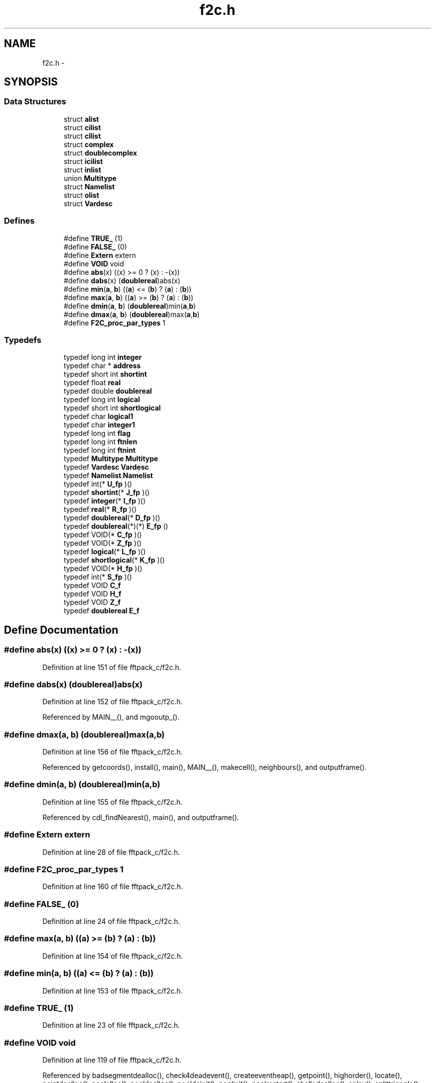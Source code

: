 .TH "f2c.h" 3 "23 Dec 2003" "imcat" \" -*- nroff -*-
.ad l
.nh
.SH NAME
f2c.h \- 
.SH SYNOPSIS
.br
.PP
.SS "Data Structures"

.in +1c
.ti -1c
.RI "struct \fBalist\fP"
.br
.ti -1c
.RI "struct \fBcilist\fP"
.br
.ti -1c
.RI "struct \fBcllist\fP"
.br
.ti -1c
.RI "struct \fBcomplex\fP"
.br
.ti -1c
.RI "struct \fBdoublecomplex\fP"
.br
.ti -1c
.RI "struct \fBicilist\fP"
.br
.ti -1c
.RI "struct \fBinlist\fP"
.br
.ti -1c
.RI "union \fBMultitype\fP"
.br
.ti -1c
.RI "struct \fBNamelist\fP"
.br
.ti -1c
.RI "struct \fBolist\fP"
.br
.ti -1c
.RI "struct \fBVardesc\fP"
.br
.in -1c
.SS "Defines"

.in +1c
.ti -1c
.RI "#define \fBTRUE_\fP   (1)"
.br
.ti -1c
.RI "#define \fBFALSE_\fP   (0)"
.br
.ti -1c
.RI "#define \fBExtern\fP   extern"
.br
.ti -1c
.RI "#define \fBVOID\fP   void"
.br
.ti -1c
.RI "#define \fBabs\fP(x)   ((x) >= 0 ? (x) : -(x))"
.br
.ti -1c
.RI "#define \fBdabs\fP(x)   (\fBdoublereal\fP)abs(x)"
.br
.ti -1c
.RI "#define \fBmin\fP(\fBa\fP, \fBb\fP)   ((\fBa\fP) <= (\fBb\fP) ? (\fBa\fP) : (\fBb\fP))"
.br
.ti -1c
.RI "#define \fBmax\fP(\fBa\fP, \fBb\fP)   ((\fBa\fP) >= (\fBb\fP) ? (\fBa\fP) : (\fBb\fP))"
.br
.ti -1c
.RI "#define \fBdmin\fP(\fBa\fP, \fBb\fP)   (\fBdoublereal\fP)min(\fBa\fP,\fBb\fP)"
.br
.ti -1c
.RI "#define \fBdmax\fP(\fBa\fP, \fBb\fP)   (\fBdoublereal\fP)max(\fBa\fP,\fBb\fP)"
.br
.ti -1c
.RI "#define \fBF2C_proc_par_types\fP   1"
.br
.in -1c
.SS "Typedefs"

.in +1c
.ti -1c
.RI "typedef long int \fBinteger\fP"
.br
.ti -1c
.RI "typedef char * \fBaddress\fP"
.br
.ti -1c
.RI "typedef short int \fBshortint\fP"
.br
.ti -1c
.RI "typedef float \fBreal\fP"
.br
.ti -1c
.RI "typedef double \fBdoublereal\fP"
.br
.ti -1c
.RI "typedef long int \fBlogical\fP"
.br
.ti -1c
.RI "typedef short int \fBshortlogical\fP"
.br
.ti -1c
.RI "typedef char \fBlogical1\fP"
.br
.ti -1c
.RI "typedef char \fBinteger1\fP"
.br
.ti -1c
.RI "typedef long int \fBflag\fP"
.br
.ti -1c
.RI "typedef long int \fBftnlen\fP"
.br
.ti -1c
.RI "typedef long int \fBftnint\fP"
.br
.ti -1c
.RI "typedef \fBMultitype\fP \fBMultitype\fP"
.br
.ti -1c
.RI "typedef \fBVardesc\fP \fBVardesc\fP"
.br
.ti -1c
.RI "typedef \fBNamelist\fP \fBNamelist\fP"
.br
.ti -1c
.RI "typedef int(* \fBU_fp\fP )()"
.br
.ti -1c
.RI "typedef \fBshortint\fP(* \fBJ_fp\fP )()"
.br
.ti -1c
.RI "typedef \fBinteger\fP(* \fBI_fp\fP )()"
.br
.ti -1c
.RI "typedef \fBreal\fP(* \fBR_fp\fP )()"
.br
.ti -1c
.RI "typedef \fBdoublereal\fP(* \fBD_fp\fP )()"
.br
.ti -1c
.RI "typedef \fBdoublereal\fP(*)(*) \fBE_fp\fP ()"
.br
.ti -1c
.RI "typedef VOID(* \fBC_fp\fP )()"
.br
.ti -1c
.RI "typedef VOID(* \fBZ_fp\fP )()"
.br
.ti -1c
.RI "typedef \fBlogical\fP(* \fBL_fp\fP )()"
.br
.ti -1c
.RI "typedef \fBshortlogical\fP(* \fBK_fp\fP )()"
.br
.ti -1c
.RI "typedef VOID(* \fBH_fp\fP )()"
.br
.ti -1c
.RI "typedef int(* \fBS_fp\fP )()"
.br
.ti -1c
.RI "typedef VOID \fBC_f\fP"
.br
.ti -1c
.RI "typedef VOID \fBH_f\fP"
.br
.ti -1c
.RI "typedef VOID \fBZ_f\fP"
.br
.ti -1c
.RI "typedef \fBdoublereal\fP \fBE_f\fP"
.br
.in -1c
.SH "Define Documentation"
.PP 
.SS "#define abs(x)   ((x) >= 0 ? (x) : -(x))"
.PP
Definition at line 151 of file fftpack_c/f2c.h.
.SS "#define dabs(x)   (\fBdoublereal\fP)abs(x)"
.PP
Definition at line 152 of file fftpack_c/f2c.h.
.PP
Referenced by MAIN__(), and mgooutp_().
.SS "#define dmax(\fBa\fP, \fBb\fP)   (\fBdoublereal\fP)max(\fBa\fP,\fBb\fP)"
.PP
Definition at line 156 of file fftpack_c/f2c.h.
.PP
Referenced by getcoords(), install(), main(), MAIN__(), makecell(), neighbours(), and outputframe().
.SS "#define dmin(\fBa\fP, \fBb\fP)   (\fBdoublereal\fP)min(\fBa\fP,\fBb\fP)"
.PP
Definition at line 155 of file fftpack_c/f2c.h.
.PP
Referenced by cdl_findNearest(), main(), and outputframe().
.SS "#define Extern   extern"
.PP
Definition at line 28 of file fftpack_c/f2c.h.
.SS "#define F2C_proc_par_types   1"
.PP
Definition at line 160 of file fftpack_c/f2c.h.
.SS "#define FALSE_   (0)"
.PP
Definition at line 24 of file fftpack_c/f2c.h.
.SS "#define max(\fBa\fP, \fBb\fP)   ((\fBa\fP) >= (\fBb\fP) ? (\fBa\fP) : (\fBb\fP))"
.PP
Definition at line 154 of file fftpack_c/f2c.h.
.SS "#define min(\fBa\fP, \fBb\fP)   ((\fBa\fP) <= (\fBb\fP) ? (\fBa\fP) : (\fBb\fP))"
.PP
Definition at line 153 of file fftpack_c/f2c.h.
.SS "#define TRUE_   (1)"
.PP
Definition at line 23 of file fftpack_c/f2c.h.
.SS "#define VOID   void"
.PP
Definition at line 119 of file fftpack_c/f2c.h.
.PP
Referenced by badsegmentdealloc(), check4deadevent(), createeventheap(), getpoint(), highorder(), locate(), pointdealloc(), poolalloc(), pooldealloc(), pooldeinit(), poolinit(), poolrestart(), shelledealloc(), splay(), splittriangle(), sweeplinedelaunay(), traversalinit(), traverse(), and triangledealloc().
.SH "Typedef Documentation"
.PP 
.SS "typedef char* \fBaddress\fP"
.PP
Definition at line 11 of file fftpack_c/f2c.h.
.SS "typedef VOID \fBC_f\fP"
.PP
Definition at line 187 of file fftpack_c/f2c.h.
.SS "typedef VOID(* \fBC_fp\fP)()"
.PP
Definition at line 179 of file fftpack_c/f2c.h.
.SS "typedef \fBdoublereal\fP(* \fBD_fp\fP)()"
.PP
Definition at line 178 of file fftpack_c/f2c.h.
.SS "typedef double \fBdoublereal\fP"
.PP
Definition at line 14 of file fftpack_c/f2c.h.
.PP
Referenced by ilmnts_(), irrdot_(), kepler_(), mgoalin_(), mgonxtvu_(), rotate_(), stp_(), vcopy_(), vdot_(), vlen_(), vsub_(), vsum_(), vxp_(), and vzero_().
.SS "typedef \fBdoublereal\fP \fBE_f\fP"
.PP
Definition at line 190 of file fftpack_c/f2c.h.
.SS "typedef \fBdoublereal\fP(*)(*) \fBE_fp\fP()"
.PP
Definition at line 178 of file fftpack_c/f2c.h.
.SS "typedef long int \fBflag\fP"
.PP
Definition at line 39 of file fftpack_c/f2c.h.
.PP
Referenced by jpl_state(), and main().
.SS "typedef long int \fBftnint\fP"
.PP
Definition at line 41 of file fftpack_c/f2c.h.
.SS "typedef long int \fBftnlen\fP"
.PP
Definition at line 40 of file fftpack_c/f2c.h.
.PP
Referenced by MAIN__(), rotate_(), vsub_(), vsum_(), and vzero_().
.SS "typedef VOID \fBH_f\fP"
.PP
Definition at line 188 of file fftpack_c/f2c.h.
.SS "typedef VOID(* \fBH_fp\fP)()"
.PP
Definition at line 183 of file fftpack_c/f2c.h.
.SS "typedef \fBinteger\fP(* \fBI_fp\fP)()"
.PP
Definition at line 176 of file fftpack_c/f2c.h.
.SS "typedef long int \fBinteger\fP"
.PP
barf [ba:rf] 2. 'He suggested using FORTRAN, and everybody barfed.'
.PP
.IP "\(bu" 2
From The Shogakukan DICTIONARY OF NEW ENGLISH (Second edition) 
.PP
Definition at line 10 of file fftpack_c/f2c.h.
.PP
Referenced by cfftb1_(), cfftb_(), cfftf1_(), cfftf_(), cffti1_(), cffti_(), cosqb1_(), cosqb_(), cosqf1_(), cosqf_(), cosqi_(), cost_(), costi_(), ezfft1_(), ezfftb_(), ezfftf_(), ezffti_(), ilmnts_(), irrdot_(), kepler_(), MAIN__(), mgonxtvu_(), mgooutp_(), mgoplt3d_(), passb2_(), passb3_(), passb4_(), passb5_(), passb_(), passf2_(), passf3_(), passf4_(), passf5_(), passf_(), radb2_(), radb3_(), radb4_(), radb5_(), radbg_(), radf2_(), radf3_(), radf4_(), radf5_(), radfg_(), rfftb1_(), rfftb_(), rfftf1_(), rfftf_(), rffti1_(), rffti_(), rotate_(), sinqb_(), sinqf_(), sinqi_(), sint1_(), sint_(), sinti_(), vsub_(), vsum_(), and vzero_().
.SS "typedef char \fBinteger1\fP"
.PP
Definition at line 20 of file fftpack_c/f2c.h.
.SS "typedef \fBshortint\fP(* \fBJ_fp\fP)()"
.PP
Definition at line 175 of file fftpack_c/f2c.h.
.SS "typedef \fBshortlogical\fP(* \fBK_fp\fP)()"
.PP
Definition at line 182 of file fftpack_c/f2c.h.
.SS "typedef \fBlogical\fP(* \fBL_fp\fP)()"
.PP
Definition at line 181 of file fftpack_c/f2c.h.
.SS "typedef long int \fBlogical\fP"
.PP
Definition at line 17 of file fftpack_c/f2c.h.
.SS "typedef char \fBlogical1\fP"
.PP
Definition at line 19 of file fftpack_c/f2c.h.
.SS "typedef union \fBMultitype\fP \fBMultitype\fP"
.PP
Definition at line 132 of file fftpack_c/f2c.h.
.SS "typedef struct \fBNamelist\fP \fBNamelist\fP"
.PP
Definition at line 149 of file fftpack_c/f2c.h.
.SS "typedef \fBreal\fP(* \fBR_fp\fP)()"
.PP
Definition at line 177 of file fftpack_c/f2c.h.
.SS "typedef float \fBreal\fP"
.PP
Definition at line 13 of file fftpack_c/f2c.h.
.PP
Referenced by cfftb1_(), cfftb_(), cfftf1_(), cfftf_(), cffti1_(), cffti_(), cosqb1_(), cosqb_(), cosqf1_(), cosqf_(), cosqi_(), cost_(), costi_(), ezfft1_(), ezfftb_(), ezfftf_(), ezffti_(), MAIN__(), mgoalin_(), mgonxtvu_(), mgooutp_(), mgoplt3d_(), passb2_(), passb3_(), passb4_(), passb5_(), passb_(), passf2_(), passf3_(), passf4_(), passf5_(), passf_(), radb2_(), radb3_(), radb4_(), radb5_(), radbg_(), radf2_(), radf3_(), radf4_(), radf5_(), radfg_(), rfftb1_(), rfftb_(), rfftf1_(), rfftf_(), rffti1_(), rffti_(), sinqb_(), sinqf_(), sinqi_(), sint1_(), sint_(), and sinti_().
.SS "typedef int(* \fBS_fp\fP)()"
.PP
Definition at line 184 of file fftpack_c/f2c.h.
.SS "typedef short int \fBshortint\fP"
.PP
Definition at line 12 of file fftpack_c/f2c.h.
.SS "typedef short int \fBshortlogical\fP"
.PP
Definition at line 18 of file fftpack_c/f2c.h.
.SS "typedef int(* \fBU_fp\fP)()"
.PP
Definition at line 174 of file fftpack_c/f2c.h.
.SS "typedef struct \fBVardesc\fP \fBVardesc\fP"
.PP
Definition at line 142 of file fftpack_c/f2c.h.
.SS "typedef VOID \fBZ_f\fP"
.PP
Definition at line 189 of file fftpack_c/f2c.h.
.SS "typedef VOID(* \fBZ_fp\fP)()"
.PP
Definition at line 180 of file fftpack_c/f2c.h.
.SH "Author"
.PP 
Generated automatically by Doxygen for imcat from the source code.
